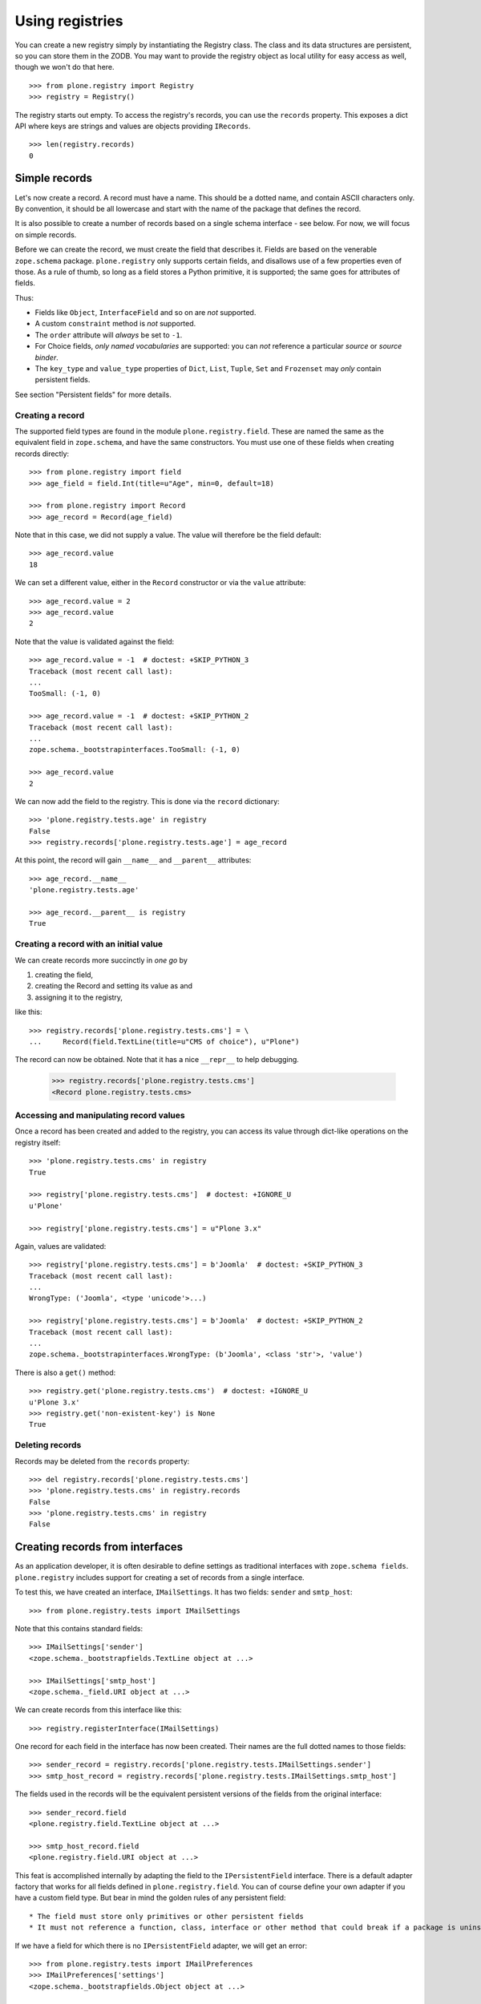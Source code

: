 ================
Using registries
================

You can create a new registry simply by instantiating the Registry class.
The class and its data structures are persistent, so you can store them in the ZODB.
You may want to provide the registry object as local utility for easy access as well, though we won't do that here.

::

    >>> from plone.registry import Registry
    >>> registry = Registry()

The registry starts out empty.
To access the registry's records, you can use the ``records`` property.
This exposes a dict API where keys are strings and values are objects providing ``IRecords``.

::

    >>> len(registry.records)
    0

Simple records
==============

Let's now create a record.
A record must have a name.
This should be a dotted name, and contain ASCII characters only.
By convention, it should be all lowercase and start with the name of the package that defines the record.

It is also possible to create a  number of records based on a single schema interface - see below.
For now, we will focus on simple records.

Before we can create the record, we must create the field that describes it.
Fields are based on the venerable ``zope.schema`` package.
``plone.registry`` only supports certain fields, and disallows use of a few properties even of those.
As a rule of thumb, so long as a field stores a Python primitive, it is supported; the same goes for attributes of fields.

Thus:

* Fields like ``Object``, ``InterfaceField`` and so on are *not* supported.
* A custom ``constraint`` method is *not* supported.
* The ``order`` attribute will *always* be set to ``-1``.
* For Choice fields, *only named vocabularies* are supported:
  you can *not* reference a particular *source* or *source binder*.
* The ``key_type`` and ``value_type`` properties of ``Dict``, ``List``, ``Tuple``, ``Set`` and ``Frozenset`` may *only* contain persistent fields.

See section "Persistent fields" for more details.

Creating a record
-----------------

The supported field types are found in the module ``plone.registry.field``.
These are named the same as the equivalent field in ``zope.schema``, and have the same constructors.
You must use one of these fields when creating records directly::

    >>> from plone.registry import field
    >>> age_field = field.Int(title=u"Age", min=0, default=18)

    >>> from plone.registry import Record
    >>> age_record = Record(age_field)

Note that in this case, we did not supply a value.
The value will therefore be the field default::

    >>> age_record.value
    18

We can set a different value, either in the ``Record`` constructor or via the ``value`` attribute::

    >>> age_record.value = 2
    >>> age_record.value
    2

Note that the value is validated against the field::

    >>> age_record.value = -1  # doctest: +SKIP_PYTHON_3
    Traceback (most recent call last):
    ...
    TooSmall: (-1, 0)

    >>> age_record.value = -1  # doctest: +SKIP_PYTHON_2
    Traceback (most recent call last):
    ...
    zope.schema._bootstrapinterfaces.TooSmall: (-1, 0)

    >>> age_record.value
    2

We can now add the field to the registry.
This is done via the ``record`` dictionary::

    >>> 'plone.registry.tests.age' in registry
    False
    >>> registry.records['plone.registry.tests.age'] = age_record

At this point, the record will gain ``__name__`` and ``__parent__`` attributes::

    >>> age_record.__name__
    'plone.registry.tests.age'

    >>> age_record.__parent__ is registry
    True

Creating a record with an initial value
---------------------------------------

We can create records more succinctly in *one go* by

1. creating the field,
2. creating the Record and setting its value as and
3. assigning it to the registry,

like this::

    >>> registry.records['plone.registry.tests.cms'] = \
    ...     Record(field.TextLine(title=u"CMS of choice"), u"Plone")

The record can now be obtained.
Note that it has a nice ``__repr__`` to help debugging.

    >>> registry.records['plone.registry.tests.cms']
    <Record plone.registry.tests.cms>

Accessing and manipulating record values
----------------------------------------

Once a record has been created and added to the registry,
you can access its value through dict-like operations on the registry itself::

    >>> 'plone.registry.tests.cms' in registry
    True

    >>> registry['plone.registry.tests.cms']  # doctest: +IGNORE_U
    u'Plone'

    >>> registry['plone.registry.tests.cms'] = u"Plone 3.x"

Again, values are validated::

    >>> registry['plone.registry.tests.cms'] = b'Joomla'  # doctest: +SKIP_PYTHON_3
    Traceback (most recent call last):
    ...
    WrongType: ('Joomla', <type 'unicode'>...)

    >>> registry['plone.registry.tests.cms'] = b'Joomla'  # doctest: +SKIP_PYTHON_2
    Traceback (most recent call last):
    ...
    zope.schema._bootstrapinterfaces.WrongType: (b'Joomla', <class 'str'>, 'value')

There is also a ``get()`` method::

    >>> registry.get('plone.registry.tests.cms')  # doctest: +IGNORE_U
    u'Plone 3.x'
    >>> registry.get('non-existent-key') is None
    True

Deleting records
----------------

Records may be deleted from the ``records`` property::

    >>> del registry.records['plone.registry.tests.cms']
    >>> 'plone.registry.tests.cms' in registry.records
    False
    >>> 'plone.registry.tests.cms' in registry
    False

Creating records from interfaces
================================

As an application developer, it is often desirable to define settings as traditional interfaces with ``zope.schema fields``.
``plone.registry`` includes support for creating a set of records from a single interface.

To test this, we have created an interface, ``IMailSettings``.
It has two fields: ``sender`` and ``smtp_host``::

    >>> from plone.registry.tests import IMailSettings

Note that this contains standard fields::

    >>> IMailSettings['sender']
    <zope.schema._bootstrapfields.TextLine object at ...>

    >>> IMailSettings['smtp_host']
    <zope.schema._field.URI object at ...>

We can create records from this interface like this::

    >>> registry.registerInterface(IMailSettings)

One record for each field in the interface has now been created.
Their names are the full dotted names to those fields::

    >>> sender_record = registry.records['plone.registry.tests.IMailSettings.sender']
    >>> smtp_host_record = registry.records['plone.registry.tests.IMailSettings.smtp_host']

The fields used in the records will be the equivalent persistent versions of the fields from the original interface::

    >>> sender_record.field
    <plone.registry.field.TextLine object at ...>

    >>> smtp_host_record.field
    <plone.registry.field.URI object at ...>

This feat is accomplished internally by adapting the field to the ``IPersistentField`` interface.
There is a default adapter factory that works for all fields defined in ``plone.registry.field``.
You can of course define your own adapter if you have a custom field type.
But bear in mind the golden rules of any persistent field::

* The field must store only primitives or other persistent fields
* It must not reference a function, class, interface or other method that could break if a package is uninstalled.

If we have a field for which there is no ``IPersistentField`` adapter, we will get an error::

    >>> from plone.registry.tests import IMailPreferences
    >>> IMailPreferences['settings']
    <zope.schema._bootstrapfields.Object object at ...>

    >>> registry.registerInterface(IMailPreferences)
    Traceback (most recent call last):
    ...
    TypeError: There is no persistent field equivalent for the field `settings` of type `Object`.

Whoops!
We can, however, tell ``registerInterface()`` to ignore one or more fields::

    >>> registry.registerInterface(IMailPreferences, omit=('settings',))

Once an interface's records have been registered, we can get and set their values as normal::

    >>> registry['plone.registry.tests.IMailSettings.sender']  # doctest: +IGNORE_U
    u'root@localhost'

    >>> registry['plone.registry.tests.IMailSettings.sender'] = u"webmaster@localhost"
    >>> registry['plone.registry.tests.IMailSettings.sender']  # doctest: +IGNORE_U
    u'webmaster@localhost'

If we sub-sequently re-register the same interface, the value will be retained if possible::

    >>> registry.registerInterface(IMailSettings)
    >>> registry['plone.registry.tests.IMailSettings.sender']  # doctest: +IGNORE_U
    u'webmaster@localhost'

However, if the value is no longer valid, we will revert to the default.
To test that, let's sneakily modify the field for a while::

    >>> old_field = IMailSettings['sender']
    >>> IMailSettings._InterfaceClass__attrs['sender'] = field.Int(title=u"Definitely not a string", default=2)
    >>> if hasattr(IMailSettings, '_v_attrs'):
    ...     del IMailSettings._v_attrs['sender']
    >>> registry.registerInterface(IMailSettings)
    >>> registry['plone.registry.tests.IMailSettings.sender']
    2

But let's put it back the way it was::

    >>> IMailSettings._InterfaceClass__attrs['sender'] = old_field
    >>> if hasattr(IMailSettings, '_v_attrs'):
    ...     del IMailSettings._v_attrs['sender']
    >>> registry.registerInterface(IMailSettings)
    >>> registry['plone.registry.tests.IMailSettings.sender']  # doctest: +IGNORE_U
    u'root@localhost'

Sometimes, you may want to use an interface as a template for multiple instances of a set of fields, rather than defining them all by hand.
This is especially useful when you want to allow third-party packages to provide information.
To accomplish this, we can provide a prefix with the ``registerInterface`` call.
This will take precedence over the ``__identifier__`` that is usually used.

    >>> registry.registerInterface(IMailSettings, prefix="plone.registry.tests.alternativesettings")

These values are now available in the same way as the original settings::

    >>> sender_record = registry.records['plone.registry.tests.alternativesettings.sender']
    >>> smtp_host_record = registry.records['plone.registry.tests.alternativesettings.smtp_host']
    >>> registry['plone.registry.tests.alternativesettings.sender'] = u'alt@example.org'

Accessing the original interface
--------------------------------

Now that we have these records, we can look up the original interface.
This does not break the golden rules:
internally, we only store the name of the interface, and resolve it at runtime.

Records that know about interfaces are marked with ``IInterfaceAwareRecord`` and have two additional properties:
``interface`` and ``fieldName``::

    >>> from plone.registry.interfaces import IInterfaceAwareRecord
    >>> IInterfaceAwareRecord.providedBy(age_record)
    False
    >>> IInterfaceAwareRecord.providedBy(sender_record)
    True

    >>> sender_record.interfaceName
    'plone.registry.tests.IMailSettings'

    >>> sender_record.interface is IMailSettings
    True

Using the records proxy
-----------------------

Once the records for an interface has been created, it is possible to obtain a proxy object that provides the given interface, but reads and writes its values to the registry.
This is useful, for example, to create a form using ``zope.formlib`` or  ``z3c.form`` that is configured with widgets based on the
interface.
Or simply as a more convenient API when working with multiple, related settings.

::

    >>> proxy = registry.forInterface(IMailSettings)
    >>> proxy
    <RecordsProxy for plone.registry.tests.IMailSettings>

If you use your registry values in code which might be encountered on normal HTML rendering paths (e.g. in a viewlet) you need to be aware that records might not exist or they are invalid.
``forInterface()`` will raise KeyError on this kind of situations::

    try:
        proxy = registry.forInterface(IMailSettings)
    except KeyError:
        # Gracefully handled cases
        # when GenericSetup installer has not been run or rerun
        # e.g. by returning or using some default values
        pass

The proxy is not a persistent object on its own::

    >>> from persistent.interfaces import IPersistent
    >>> IPersistent.providedBy(proxy)
    False

It does, however, provide the requisite interface::

    >>> IMailSettings.providedBy(proxy)
    True

You can distinguish between the proxy and a 'normal' object by checking for the ``IRecordsProxy`` marker interface::

    >>> from plone.registry.interfaces import IRecordsProxy
    >>> IRecordsProxy.providedBy(proxy)
    True

When we set a value, it is stored in the registry::

    >>> proxy.smtp_host = 'http://mail.server.com'
    >>> registry['plone.registry.tests.IMailSettings.smtp_host']
    'http://mail.server.com'

    >>> registry['plone.registry.tests.IMailSettings.smtp_host'] = 'smtp://mail.server.com'
    >>> proxy.smtp_host
    'smtp://mail.server.com'

Values not in the interface will raise an ``AttributeError``::

    >>> proxy.age
    Traceback (most recent call last):
    ...
    AttributeError: age

Note that by default, the forInterface() method will check that the necessary records have been registered.
For example, we cannot use any old interface::

    >>> registry.forInterface(IInterfaceAwareRecord)
    Traceback (most recent call last):
    ...
    KeyError: 'Interface `plone.registry.interfaces.IInterfaceAwareRecord` defines a field `...`, for which there is no record.'

By default, we also cannot use an interface for which only some records exist::

    >>> registry.forInterface(IMailPreferences)
    Traceback (most recent call last):
    ...
    KeyError: 'Interface `plone.registry.tests.IMailPreferences` defines a field `settings`, for which there is no record.'

It is possible to disable this check, however.
This will be a bit more efficient::

    >>> registry.forInterface(IMailPreferences, check=False)
    <RecordsProxy for plone.registry.tests.IMailPreferences>

A better way, however, is to explicitly declare that some fields are omitted::

    >>> pref_proxy = registry.forInterface(IMailPreferences, omit=('settings',))

In this case, the omitted fields will default to their 'missing' value::

    >>> pref_proxy.settings ==  IMailPreferences['settings'].missing_value
    True

However, trying to set the value will result in a ``AttributeError``::

    >>> pref_proxy.settings = None
    Traceback (most recent call last):
    ...
    AttributeError: settings

To access another instance of the field, supply the prefix::

    >>> alt_proxy = registry.forInterface(IMailSettings,
    ...     prefix="plone.registry.tests.alternativesettings")
    >>> alt_proxy.sender  # doctest: +IGNORE_U
    u'alt@example.org'

Collections of records proxies
------------------------------

A collection of record sets may be accessed using ``collectionOfInterface``::

    >>> collection = registry.collectionOfInterface(IMailSettings)

You can create a new record set::

    >>> proxy = collection.setdefault('example')
    >>> proxy.sender = u'collection@example.org'
    >>> proxy.smtp_host = 'smtp://mail.example.org'

Record sets are stored based under the prefix::

    >>> prefix = IMailSettings.__identifier__
    >>> registry.records.values(prefix+'/', prefix+'0')
    [<Record plone.registry.tests.IMailSettings/example.sender>,
     <Record plone.registry.tests.IMailSettings/example.smtp_host>]
    >>> registry['plone.registry.tests.IMailSettings/example.sender']  # doctest: +IGNORE_U
    u'collection@example.org'

Records may be set from an existing object::

    >>> class MailSettings:
    ...     sender = u'someone@example.com'
    ...     smtp_host = 'smtp://mail.example.com'
    >>> collection['example_com'] = MailSettings()
    >>> registry.records.values(prefix+'/', prefix+'0')
    [<Record plone.registry.tests.IMailSettings/example.sender>,
     <Record plone.registry.tests.IMailSettings/example.smtp_host>,
     <Record plone.registry.tests.IMailSettings/example_com.sender>,
     <Record plone.registry.tests.IMailSettings/example_com.smtp_host>]

The collection may be iterated over::

    >>> for name in collection: print(name)
    example
    example_com

And may be deleted::

    >>> del collection['example_com']
    >>> registry.records.values(prefix+'/', prefix+'0')
    [<Record plone.registry.tests.IMailSettings/example.sender>,
     <Record plone.registry.tests.IMailSettings/example.smtp_host>]

Using field references
======================

It is possible for one record to refer to another record's field.
This can be used to provide a simple "override" mechanism,
for example, where one record defines the field and a default value,
whilst another provides an override validated against the same field.

Let us first create the base record and set its value::

    >>> timeout_field = field.Int(title=u"Timeout", min=0)
    >>> registry.records['plone.registry.tests.timeout'] = Record(timeout_field, 10)

    >>> timeout_record = registry.records['plone.registry.tests.timeout']
    >>> timeout_record.value
    10

Next, we create a field reference for this record::

    >>> from plone.registry import FieldRef
    >>> timeout_override_field = FieldRef(timeout_record.__name__, timeout_record.field)

We can use this to create a new record::

    >>> registry.records['plone.registry.tests.timeout.override'] = Record(timeout_override_field, 20)
    >>> timeout_override_record = registry.records['plone.registry.tests.timeout.override']

The two values are separate::

    >>> timeout_record.value
    10
    >>> timeout_override_record.value
    20

    >>> registry['plone.registry.tests.timeout']
    10
    >>> registry['plone.registry.tests.timeout.override']
    20

Validation uses the underlying field::

    >>> registry['plone.registry.tests.timeout.override'] = -1  # doctest: +SKIP_PYTHON_3
    Traceback (most recent call last):
    ...
    TooSmall: (-1, 0)

    >>> registry['plone.registry.tests.timeout.override'] = -1  # doctest: +SKIP_PYTHON_2
    Traceback (most recent call last):
    ...
    zope.schema._bootstrapinterfaces.TooSmall: (-1, 0)

The reference field exposes the standard field properties, e.g.::

    >>> timeout_override_record.field.title  # doctest: +SKIP_PYTHON_3
    u'Timeout'
    >>> timeout_override_record.field.min
    0

To look up the underlying record name, we can use the ``recordName`` property::

    >>> timeout_override_record.field.recordName
    'plone.registry.tests.timeout'

